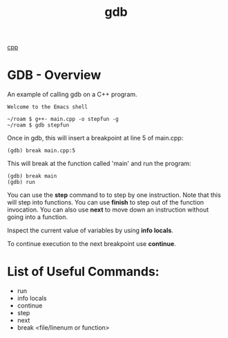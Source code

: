 :PROPERTIES:
:ID:       57dc357a-3eb0-42cb-b5ec-443e9677a46b
:END:
#+title: gdb

[[id:519d8e17-6088-42d0-b8ad-1068a0412dc6][cpp]]

* GDB - Overview

An example of calling gdb on a C++ program.

#+BEGIN_SRC eshell
  Welcome to the Emacs shell

  ~/roam $ g++- main.cpp -o stepfun -g
  ~/roam $ gdb stepfun
#+END_SRC

Once in gdb, this will insert a breakpoint at line 5 of main.cpp:
#+begin_src
  (gdb) break main.cpp:5
#+end_src

This will break at the function called 'main' and run the program:
#+begin_src
  (gdb) break main
  (gdb) run
#+end_src

You can use the *step* command to to step by one instruction. Note that
this will step into functions.
You can use *finish* to step out of the function invocation.
You can also use *next* to move down an instruction without going into a function.

Inspect the current value of variables by using *info locals*.

To continue execution to the next breakpoint use *continue*.

* List of Useful Commands:

- run
- info locals
- continue
- step
- next
- break <file/linenum or function>
